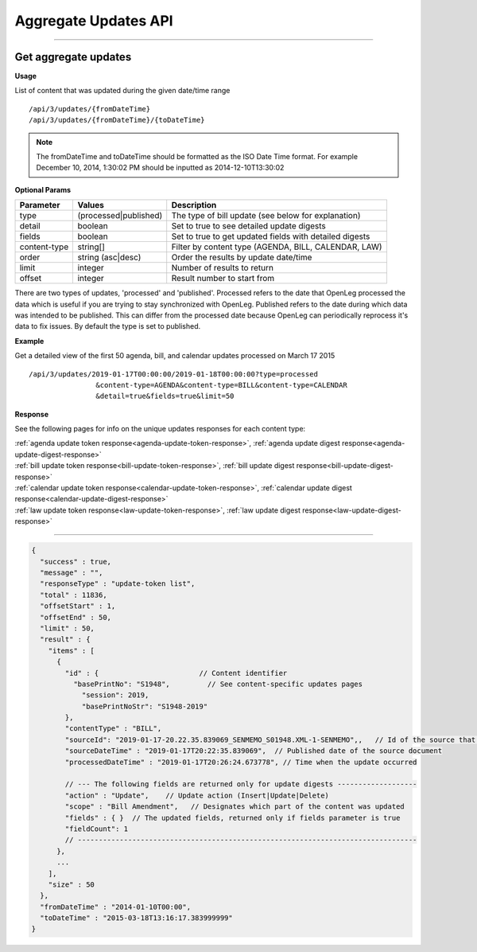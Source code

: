 **Aggregate Updates API**
=========================

----------

Get aggregate updates
---------------------

**Usage**

List of content that was updated during the given date/time range
::
    /api/3/updates/{fromDateTime}
    /api/3/updates/{fromDateTime}/{toDateTime}

.. note:: The fromDateTime and toDateTime should be formatted as the ISO Date Time format. For example December 10, 2014, 1:30:02 PM should be inputted as 2014-12-10T13:30:02

**Optional Params**

+--------------+----------------------+--------------------------------------------------------+
| Parameter    | Values               | Description                                            |
+==============+======================+========================================================+
| type         | (processed|published)| The type of bill update (see below for explanation)    |
+--------------+----------------------+--------------------------------------------------------+
| detail       | boolean              | Set to true to see detailed update digests             |
+--------------+----------------------+--------------------------------------------------------+
| fields       | boolean              | Set to true to get updated fields with detailed digests|
+--------------+----------------------+--------------------------------------------------------+
| content-type | string[]             | Filter by content type (AGENDA, BILL, CALENDAR, LAW)   |
+--------------+----------------------+--------------------------------------------------------+
| order        | string (asc|desc)    | Order the results by update date/time                  |
+--------------+----------------------+--------------------------------------------------------+
| limit        | integer              | Number of results to return                            |
+--------------+----------------------+--------------------------------------------------------+
| offset       | integer              | Result number to start from                            |
+--------------+----------------------+--------------------------------------------------------+

There are two types of updates, 'processed' and 'published'. Processed refers to the date that OpenLeg processed
the data which is useful if you are trying to stay synchronized with OpenLeg. Published refers to the date during
which data was intended to be published. This can differ from the processed date because OpenLeg can periodically
reprocess it's data to fix issues. By default the type is set to published.

**Example**

Get a detailed view of the first 50 agenda, bill, and calendar updates processed on March 17 2015
::
    /api/3/updates/2019-01-17T00:00:00/2019-01-18T00:00:00?type=processed
                    &content-type=AGENDA&content-type=BILL&content-type=CALENDAR
                    &detail=true&fields=true&limit=50

**Response**

See the following pages for info on the unique updates responses for each content type:

| :ref:`agenda update token response<agenda-update-token-response>`, :ref:`agenda update digest response<agenda-update-digest-response>`
| :ref:`bill update token response<bill-update-token-response>`, :ref:`bill update digest response<bill-update-digest-response>`
| :ref:`calendar update token response<calendar-update-token-response>`, :ref:`calendar update digest response<calendar-update-digest-response>`
| :ref:`law update token response<law-update-token-response>`, :ref:`law update digest response<law-update-digest-response>`

----

.. code-block:: javascript

    {
      "success" : true,
      "message" : "",
      "responseType" : "update-token list",
      "total" : 11836,
      "offsetStart" : 1,
      "offsetEnd" : 50,
      "limit" : 50,
      "result" : {
        "items" : [
          {
            "id" : {                        // Content identifier
              "basePrintNo": "S1948",         // See content-specific updates pages
                "session": 2019,
                "basePrintNoStr": "S1948-2019"
            },
            "contentType" : "BILL",
            "sourceId": "2019-01-17-20.22.35.839069_SENMEMO_S01948.XML-1-SENMEMO",,   // Id of the source that triggered the update
            "sourceDateTime" : "2019-01-17T20:22:35.839069",  // Published date of the source document
            "processedDateTime" : "2019-01-17T20:26:24.673778", // Time when the update occurred

            // --- The following fields are returned only for update digests -------------------
            "action" : "Update",    // Update action (Insert|Update|Delete)
            "scope" : "Bill Amendment",   // Designates which part of the content was updated
            "fields" : { }  // The updated fields, returned only if fields parameter is true
            "fieldCount": 1
            // ---------------------------------------------------------------------------------
          },
          ...
        ],
        "size" : 50
      },
      "fromDateTime" : "2014-01-10T00:00",
      "toDateTime" : "2015-03-18T13:16:17.383999999"
    }